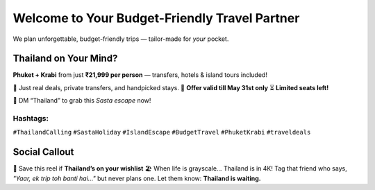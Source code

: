 Welcome to Your Budget-Friendly Travel Partner
==============================================

We plan unforgettable, budget-friendly trips — tailor-made for *your* pocket.

.. raw:: html

    <div style="text-align:center; margin-top:25px; margin-bottom:40px;">
        <a href="#" target="_blank" style="background-color:#ff9800; color:white; padding:14px 30px; font-size:18px; font-weight:bold; border-radius:8px; text-decoration:none; box-shadow:0 0 12px rgba(255,152,0,0.5);">
            📲 Book Now
        </a>
    </div>

Thailand on Your Mind?
-----------------------

**Phuket + Krabi** from just **₹21,999 per person** — transfers, hotels & island tours included!

💼 Just real deals, private transfers, and handpicked stays.  
📅 **Offer valid till May 31st only**  
⏳ **Limited seats left!**  

📩 DM “Thailand” to grab this *Sasta escape* now!

.. raw:: html

    <div style="text-align:center; margin:20px 0;">
        <a href="#" target="_blank" style="background-color:#26a69a; color:white; padding:14px 26px; font-size:17px; font-weight:bold; text-decoration:none; border-radius:6px; box-shadow:0 0 10px rgba(0,0,0,0.2);">
            🌴 DM “Thailand” on WhatsApp
        </a>
    </div>


Hashtags:
~~~~~~~~~
``#ThailandCalling`` ``#SastaHoliday`` ``#IslandEscape`` ``#BudgetTravel`` ``#PhuketKrabi`` ``#traveldeals``

Social Callout
--------------

🎯 Save this reel if **Thailand’s on your wishlist**  
🏖️ When life is grayscale… Thailand is in 4K!  
Tag that friend who says, *"Yaar, ek trip toh banti hai..."* but never plans one. Let them know: **Thailand is waiting.**

.. raw:: html

    <div style="text-align:center; margin-top:25px;">
        <a href="#" target="_blank" style="background-color:#00897b; color:white; padding:12px 24px; font-size:16px; font-weight:bold; border-radius:6px; text-decoration:none;">
            🔗 Book Your Thailand Getaway Now
        </a>
    </div>

